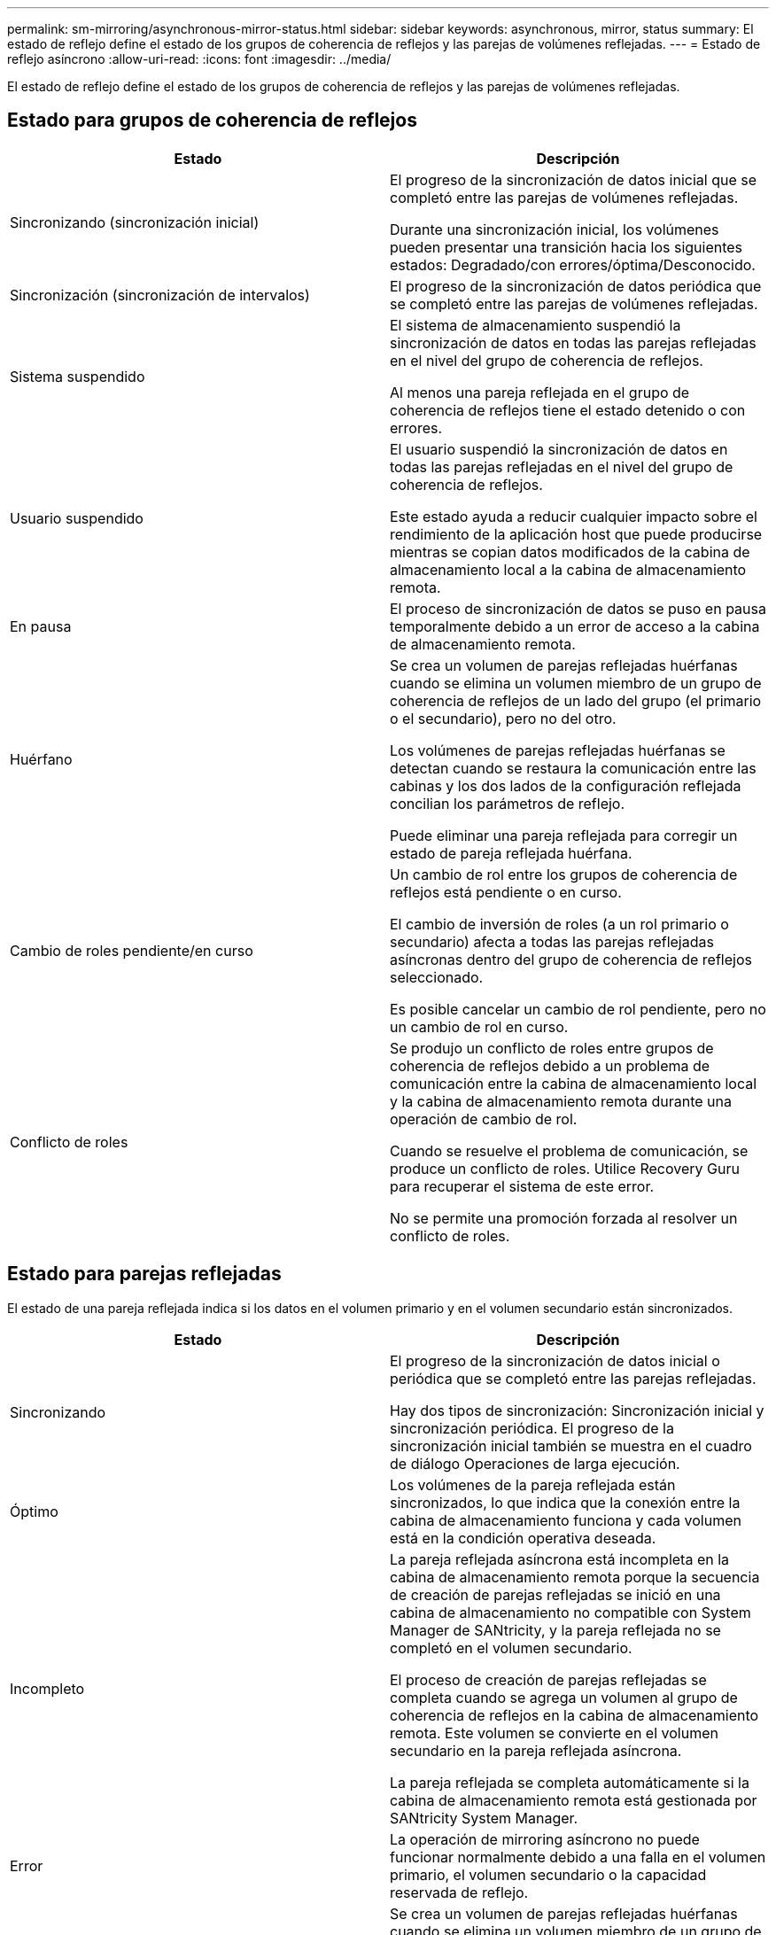 ---
permalink: sm-mirroring/asynchronous-mirror-status.html 
sidebar: sidebar 
keywords: asynchronous, mirror, status 
summary: El estado de reflejo define el estado de los grupos de coherencia de reflejos y las parejas de volúmenes reflejadas. 
---
= Estado de reflejo asíncrono
:allow-uri-read: 
:icons: font
:imagesdir: ../media/


[role="lead"]
El estado de reflejo define el estado de los grupos de coherencia de reflejos y las parejas de volúmenes reflejadas.



== Estado para grupos de coherencia de reflejos

|===
| Estado | Descripción 


 a| 
Sincronizando (sincronización inicial)
 a| 
El progreso de la sincronización de datos inicial que se completó entre las parejas de volúmenes reflejadas.

Durante una sincronización inicial, los volúmenes pueden presentar una transición hacia los siguientes estados: Degradado/con errores/óptima/Desconocido.



 a| 
Sincronización (sincronización de intervalos)
 a| 
El progreso de la sincronización de datos periódica que se completó entre las parejas de volúmenes reflejadas.



 a| 
Sistema suspendido
 a| 
El sistema de almacenamiento suspendió la sincronización de datos en todas las parejas reflejadas en el nivel del grupo de coherencia de reflejos.

Al menos una pareja reflejada en el grupo de coherencia de reflejos tiene el estado detenido o con errores.



 a| 
Usuario suspendido
 a| 
El usuario suspendió la sincronización de datos en todas las parejas reflejadas en el nivel del grupo de coherencia de reflejos.

Este estado ayuda a reducir cualquier impacto sobre el rendimiento de la aplicación host que puede producirse mientras se copian datos modificados de la cabina de almacenamiento local a la cabina de almacenamiento remota.



 a| 
En pausa
 a| 
El proceso de sincronización de datos se puso en pausa temporalmente debido a un error de acceso a la cabina de almacenamiento remota.



 a| 
Huérfano
 a| 
Se crea un volumen de parejas reflejadas huérfanas cuando se elimina un volumen miembro de un grupo de coherencia de reflejos de un lado del grupo (el primario o el secundario), pero no del otro.

Los volúmenes de parejas reflejadas huérfanas se detectan cuando se restaura la comunicación entre las cabinas y los dos lados de la configuración reflejada concilian los parámetros de reflejo.

Puede eliminar una pareja reflejada para corregir un estado de pareja reflejada huérfana.



 a| 
Cambio de roles pendiente/en curso
 a| 
Un cambio de rol entre los grupos de coherencia de reflejos está pendiente o en curso.

El cambio de inversión de roles (a un rol primario o secundario) afecta a todas las parejas reflejadas asíncronas dentro del grupo de coherencia de reflejos seleccionado.

Es posible cancelar un cambio de rol pendiente, pero no un cambio de rol en curso.



 a| 
Conflicto de roles
 a| 
Se produjo un conflicto de roles entre grupos de coherencia de reflejos debido a un problema de comunicación entre la cabina de almacenamiento local y la cabina de almacenamiento remota durante una operación de cambio de rol.

Cuando se resuelve el problema de comunicación, se produce un conflicto de roles. Utilice Recovery Guru para recuperar el sistema de este error.

No se permite una promoción forzada al resolver un conflicto de roles.

|===


== Estado para parejas reflejadas

El estado de una pareja reflejada indica si los datos en el volumen primario y en el volumen secundario están sincronizados.

|===
| Estado | Descripción 


 a| 
Sincronizando
 a| 
El progreso de la sincronización de datos inicial o periódica que se completó entre las parejas reflejadas.

Hay dos tipos de sincronización: Sincronización inicial y sincronización periódica. El progreso de la sincronización inicial también se muestra en el cuadro de diálogo Operaciones de larga ejecución.



 a| 
Óptimo
 a| 
Los volúmenes de la pareja reflejada están sincronizados, lo que indica que la conexión entre la cabina de almacenamiento funciona y cada volumen está en la condición operativa deseada.



 a| 
Incompleto
 a| 
La pareja reflejada asíncrona está incompleta en la cabina de almacenamiento remota porque la secuencia de creación de parejas reflejadas se inició en una cabina de almacenamiento no compatible con System Manager de SANtricity, y la pareja reflejada no se completó en el volumen secundario.

El proceso de creación de parejas reflejadas se completa cuando se agrega un volumen al grupo de coherencia de reflejos en la cabina de almacenamiento remota. Este volumen se convierte en el volumen secundario en la pareja reflejada asíncrona.

La pareja reflejada se completa automáticamente si la cabina de almacenamiento remota está gestionada por SANtricity System Manager.



 a| 
Error
 a| 
La operación de mirroring asíncrono no puede funcionar normalmente debido a una falla en el volumen primario, el volumen secundario o la capacidad reservada de reflejo.



 a| 
Huérfano
 a| 
Se crea un volumen de parejas reflejadas huérfanas cuando se elimina un volumen miembro de un grupo de coherencia de reflejos de un lado del grupo (el primario o el secundario), pero no del otro.

Los volúmenes de parejas reflejadas huérfanas se detectan cuando se restaura la comunicación entre las dos cabinas de almacenamiento y los dos lados de la configuración reflejada concilian los parámetros de reflejo.

Puede eliminar una pareja reflejada para corregir un estado de pareja reflejada huérfana.



 a| 
Detenido
 a| 
La pareja reflejada está en un estado detenido debido a que el grupo de coherencia de reflejos está en un estado suspendido por el sistema.

|===